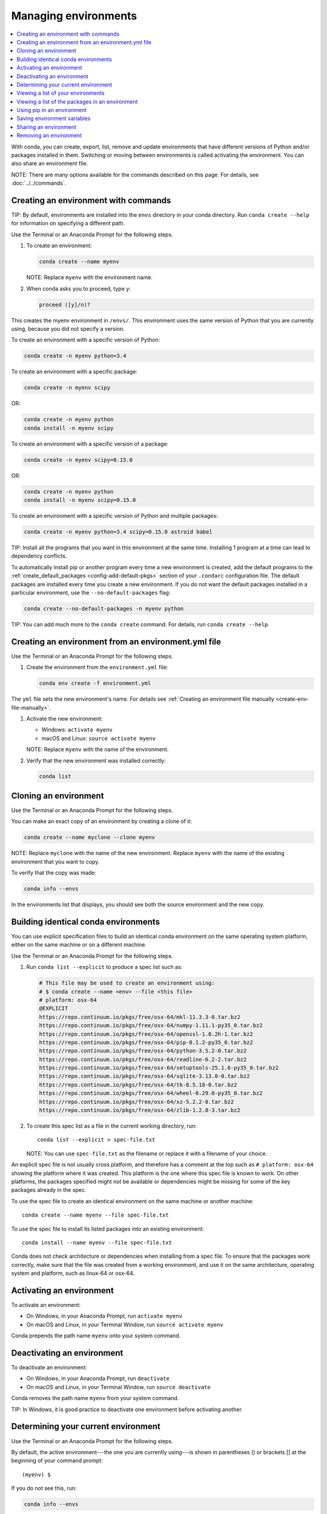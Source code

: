 =====================
Managing environments
=====================

.. contents::
   :local:
   :depth: 1

With conda, you can create, export, list, remove and update
environments that have different versions of Python and/or
packages installed in them. Switching or moving between
environments is called activating the environment. You can also
share an environment file.

NOTE: There are many options available for the commands described
on this page. For details, see :doc:`../../commands`.


Creating an environment with commands
=====================================

TIP: By default, environments are installed into the ``envs``
directory in your conda directory. Run ``conda create --help``
for information on specifying a different path.

Use the Terminal or an Anaconda Prompt for the following steps.

#. To create an environment:

   .. code::

      conda create --name myenv

   NOTE: Replace ``myenv`` with the environment name.

#. When conda asks you to proceed, type ``y``:

   .. code::

      proceed ([y]/n)?

This creates the myenv environment in ``/envs/``. This
environment uses the same version of Python that you are
currently using, because you did not specify a version.

To create an environment with a specific version of Python:

.. code-block:: bash

      conda create -n myenv python=3.4

To create an environment with a specific package:

.. code-block:: bash

   conda create -n myenv scipy

OR:

.. code-block:: bash

   conda create -n myenv python
   conda install -n myenv scipy

To create an environment with a specific version of a package:

.. code-block:: bash

   conda create -n myenv scipy=0.15.0

OR:

.. code-block:: bash

   conda create -n myenv python
   conda install -n myenv scipy=0.15.0

To create an environment with a specific version of Python and
multiple packages:

.. code-block:: bash

   conda create -n myenv python=3.4 scipy=0.15.0 astroid babel

TIP: Install all the programs that you want in this environment
at the same time. Installing 1 program at a time can lead to
dependency conflicts.

To automatically install pip or another program every time a new
environment is created, add the default programs to the
:ref:`create_default_packages <config-add-default-pkgs>` section
of your ``.condarc`` configuration file. The default packages are
installed every time you create a new environment. If you do not
want the default packages installed in a particular environment,
use the ``--no-default-packages`` flag:

.. code-block:: bash

   conda create --no-default-packages -n myenv python

TIP: You can add much more to the ``conda create`` command.
For details, run ``conda create --help``.


.. _create-env-from-file:

Creating an environment from an environment.yml file
====================================================

Use the Terminal or an Anaconda Prompt for the following steps.

#. Create the environment from the ``environment.yml`` file:

   .. code::

      conda env create -f environment.yml

The ``yml`` file sets the new environment's name. For details
see :ref:`Creating an environment file manually
<create-env-file-manually>`.

#. Activate the new environment:

   * Windows: ``activate myenv``

   * macOS and Linux: ``source activate myenv``

   NOTE: Replace ``myenv`` with the name of the environment.

#. Verify that the new environment was installed correctly:

   .. code::

      conda list


Cloning an environment
=======================

Use the Terminal or an Anaconda Prompt for the following steps.

You can make an exact copy of an environment by creating a clone
of it:

.. code::

   conda create --name myclone --clone myenv

NOTE: Replace ``myclone`` with the name of the new environment.
Replace ``myenv`` with the name of the existing environment that
you want to copy.

To verify that the copy was made:

.. code::

   conda info --envs

In the environments list that displays, you should see both the
source environment and the new copy.


Building identical conda environments
=====================================

You can use explicit specification files to build an identical
conda environment on the same operating system platform, either
on the same machine or on a different machine.

Use the Terminal or an Anaconda Prompt for the following steps.

#. Run ``conda list --explicit`` to produce a spec list such as:

   .. code::

      # This file may be used to create an environment using:
      # $ conda create --name <env> --file <this file>
      # platform: osx-64
      @EXPLICIT
      https://repo.continuum.io/pkgs/free/osx-64/mkl-11.3.3-0.tar.bz2
      https://repo.continuum.io/pkgs/free/osx-64/numpy-1.11.1-py35_0.tar.bz2
      https://repo.continuum.io/pkgs/free/osx-64/openssl-1.0.2h-1.tar.bz2
      https://repo.continuum.io/pkgs/free/osx-64/pip-8.1.2-py35_0.tar.bz2
      https://repo.continuum.io/pkgs/free/osx-64/python-3.5.2-0.tar.bz2
      https://repo.continuum.io/pkgs/free/osx-64/readline-6.2-2.tar.bz2
      https://repo.continuum.io/pkgs/free/osx-64/setuptools-25.1.6-py35_0.tar.bz2
      https://repo.continuum.io/pkgs/free/osx-64/sqlite-3.13.0-0.tar.bz2
      https://repo.continuum.io/pkgs/free/osx-64/tk-8.5.18-0.tar.bz2
      https://repo.continuum.io/pkgs/free/osx-64/wheel-0.29.0-py35_0.tar.bz2
      https://repo.continuum.io/pkgs/free/osx-64/xz-5.2.2-0.tar.bz2
      https://repo.continuum.io/pkgs/free/osx-64/zlib-1.2.8-3.tar.bz2


#. To create this spec list as a file in the current working
   directory, run::

     conda list --explicit > spec-file.txt

   NOTE: You can use ``spec-file.txt`` as the filename or replace
   it with a filename of your choice.

An explicit spec file is not usually cross platform, and
therefore has a comment at the top such as ``# platform: osx-64``
showing the platform where it was created. This platform is the
one where this spec file is known to work. On other platforms,
the packages specified might not be available or dependencies
might be missing for some of the key packages already in the
spec.

To use the spec file to create an identical environment on the
same machine or another machine::

  conda create --name myenv --file spec-file.txt

To use the spec file to install its listed packages into an
existing environment::

  conda install --name myenv --file spec-file.txt

Conda does not check architecture or dependencies when installing
from a spec file. To ensure that the packages work correctly,
make sure that the file was created from a working environment,
and use it on the same architecture, operating system and
platform, such as linux-64 or osx-64.


.. _activate-env:

Activating an environment
=========================

To activate an environment:

* On Windows, in your Anaconda Prompt, run ``activate myenv``

* On macOS and Linux, in your Terminal Window, run ``source activate myenv``

Conda prepends the path name ``myenv`` onto your system command.


Deactivating an environment
===========================

To deactivate an environment:

* On Windows, in your Anaconda Prompt, run ``deactivate``

* On macOS and Linux, in your Terminal Window, run ``source deactivate``

Conda removes the path name ``myenv`` from your system command.

TIP: In Windows, it is good practice to deactivate one
environment before activating another.


.. _determine-current-env:

Determining your current environment
====================================

Use the Terminal or an Anaconda Prompt for the following steps.

By default, the active environment---the one you are currently
using---is shown in parentheses () or brackets [] at the
beginning of your command prompt::

  (myenv) $

If you do not see this, run:

.. code::

   conda info --envs

In the environments list that displays, your current environment
is highlighted with an asterisk (*).

By default, the command prompt is set to show the name of the
active environment. To disable this option::

  conda config --set changeps1 false

To re-enable this option::

  conda config --set changeps1 true


Viewing a list of your environments
===================================

To see a list of all of your environments, in your Terminal window or an
Anaconda Prompt, run:

.. code::

   conda info --envs

OR

.. code::

   conda env list

A list similar to the following is displayed:

.. code::

   conda environments:
   myenv                 /home/username/miniconda/envs/myenv
   snowflakes            /home/username/miniconda/envs/snowflakes
   bunnies               /home/username/miniconda/envs/bunnies


Viewing a list of the packages in an environment
================================================

To see a list of all packages installed in a specific environment:

* If the environment is not activated, in your Terminal window or an
  Anaconda Prompt, run:

  .. code-block:: bash

     conda list -n myenv

* If the environment is activated, in your Terminal window or an
  Anaconda Prompt, run:

  .. code-block:: bash

     conda list

To see if a specific package is installed in an environment, in your Terminal window or an
Anaconda Prompt, run:

.. code-block:: bash

   conda list -n myenv scipy


.. _pip-in-env:

Using pip in an environment
===========================

To use pip in your environment, in your Terminal window or an
Anaconda Prompt, run:

.. code-block:: bash

   conda install -n myenv pip
   source activate myenv
   pip <pip_subcommand>


Saving environment variables
============================

Conda environments can include saved environment variables.

Suppose you want an environment "analytics" to store both a
secret key needed to log in to a server and a path to a
configuration file. The sections below explain how to write a
script named ``env_vars`` to do this on :ref:`Windows
<win-save-env-variables>` and :ref:`macOS or Linux
<macos-linux-save-env-variables>`.

This type of script file can be part of a conda package, in
which case these environment variables become active when an
environment containing that package is activated.

You can name these scripts anything you like. However, multiple
packages may create script files, so be sure to use descriptive
names that are not used by other packages. One popular option is
to give the script a name in the form
``packagename-scriptname.sh``, or on Windows,
``packagename-scriptname.bat``.

.. _win-save-env-variables:

Windows
-------

#. Locate the directory for the conda environment in your
   Anaconda Prompt, such as ``C:\Users\jsmith\Anaconda3\envs\analytics``.

#. Enter that directory and create these subdirectories and
   files::

    cd C:\Users\jsmith\Anaconda3\envs\analytics
    mkdir .\etc\conda\activate.d
    mkdir .\etc\conda\deactivate.d
    type NUL > .\etc\conda\activate.d\env_vars.bat
    type NUL > .\etc\conda\deactivate.d\env_vars.bat

#. Edit ``.\etc\conda\activate.d\env_vars.bat`` as follows::

     set MY_KEY='secret-key-value'
     set MY_FILE=C:\path\to\my\file

#. Edit ``.\etc\conda\deactivate.d\env_vars.bat`` as follows::

     set MY_KEY=
     set MY_FILE=

When you run ``activate analytics``, the environment variables
MY_KEY and MY_FILE are set to the values you wrote into the file.
When you run ``deactivate``, those variables are erased.

.. _macos-linux-save-env-variables:

macOS and Linux
---------------

#. Locate the directory for the conda environment in your Terminal window, such as
   ``/home/jsmith/anaconda3/envs/analytics``.

#. Enter that directory and create these subdirectories and
   files::

     cd /home/jsmith/anaconda3/envs/analytics
     mkdir -p ./etc/conda/activate.d
     mkdir -p ./etc/conda/deactivate.d
     touch ./etc/conda/activate.d/env_vars.sh
     touch ./etc/conda/deactivate.d/env_vars.sh

#. Edit ``./etc/conda/activate.d/env_vars.sh`` as follows::

     #!/bin/sh

     export MY_KEY='secret-key-value'
     export MY_FILE=/path/to/my/file/

#. Edit ``./etc/conda/deactivate.d/env_vars.sh`` as follows::

     #!/bin/sh

     unset MY_KEY
     unset MY_FILE

When you run ``source activate analytics``, the environment
variables MY_KEY and MY_FILE are set to the values you wrote into
the file. When you run ``source deactivate``, those variables are
erased.


Sharing an environment
=======================

You may want to share your environment with someone else---for
example, so they can re-create a test that you have done. To
allow them to quickly reproduce your environment, with all of its
packages and versions, give them a copy of your
``environment.yml file``.

Exporting the environment file
-------------------------------

NOTE: If you already have an ``environment.yml`` file in your
current directory, it will be overwritten during this task.

#. Activate the environment to export:

   * On Windows, in your Anaconda Prompt, run ``activate myenv``

   * On macOS and Linux, in your Terminal window, run ``source activate myenv``

   NOTE: Replace ``myenv`` with the name of the environment.

#. Export your active environment to a new file::

     conda env export > environment.yml

   NOTE: This file handles both the environment's pip packages
   and conda packages.

#. Email or copy the exported ``environment.yml`` file to the
   other person.

.. _create-env-file-manually:

Creating an environment file manually
-------------------------------------

You can create an environment file manually to share with others.

EXAMPLE: A simple environment file:

.. code::

    name: stats
    dependencies:
      - numpy
      - pandas

EXAMPLE: A more complex environment file:

.. code::

   name: stats2
   channels:
     - javascript
   dependencies:
     - python=3.4   # or 2.7
     - bokeh=0.9.2
     - numpy=1.9.*
     - nodejs=0.10.*
     - flask
     - pip:
       - Flask-Testing

You can exclude the default channels by adding ``nodefaults``
to the channels list.

.. code::

   channels:
     - javascript
     - nodefaults

This is equivalent to passing the ``--override-channels`` option
to most ``conda`` commands.

Adding ``nodefaults`` to the channels list in ``environment.yml``
is similar to removing ``defaults`` from the :ref:`channels
list <config-channels>` in the ``.condarc`` file. However,
changing ``environment.yml`` affects only one of your conda
environments while changing ``.condarc`` affects them all.

For details on creating an environment from this
``environment.yml`` file, see :ref:`create-env-from-file`.

Creating an environment from the shared environment.yml file
------------------------------------------------------------

To create a new environment from ``environment.yml`` run:

.. code::

    conda create env -f environment.yml

See `Creating an environment from an environment.yml file`_ for more details.

Removing an environment
=======================

To remove an environment, in your Terminal window or an
Anaconda Prompt, run:

.. code::

   conda remove --name myenv --all

(You may instead use ``conda env remove --name myenv``.)

To verify that the environment was removed, in your Terminal window or an
Anaconda Prompt, run:

.. code::

   conda info --envs

The environments list that displays should not show the removed
environment.
